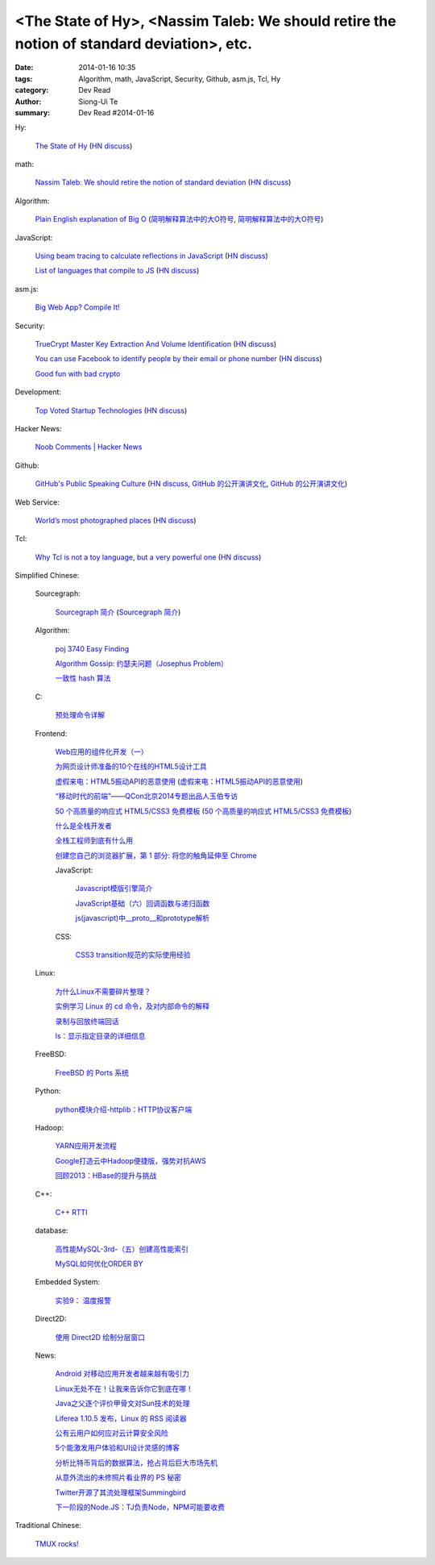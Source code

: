 <The State of Hy>, <Nassim Taleb: We should retire the notion of standard deviation>, etc.
##########################################################################################

:date: 2014-01-16 10:35
:tags: Algorithm, math, JavaScript, Security, Github, asm.js, Tcl, Hy
:category: Dev Read
:author: Siong-Ui Te
:summary: Dev Read #2014-01-16


Hy:

  `The State of Hy <http://fox.devport.no/?p=82>`_
  (`HN discuss <https://news.ycombinator.com/item?id=7069781>`__)

math:

  `Nassim Taleb: We should retire the notion of standard deviation <http://www.edge.org/response-detail/25401>`_
  (`HN discuss <https://news.ycombinator.com/item?id=7064435>`__)

Algorithm:

  `Plain English explanation of Big O <http://stackoverflow.com/questions/487258/plain-english-explanation-of-big-o/487278#487278>`_
  (`简明解释算法中的大O符号 <http://blog.jobbole.com/55184/>`_,
  `简明解释算法中的大O符号 <http://www.linuxeden.com/html/news/20140116/147571.html>`__)

JavaScript:

  `Using beam tracing to calculate reflections in JavaScript <http://blog.kaistale.com/?p=1132>`_
  (`HN discuss <https://news.ycombinator.com/item?id=7065342>`__)

  `List of languages that compile to JS <https://github.com/jashkenas/coffee-script/wiki/List-of-languages-that-compile-to-JS>`_
  (`HN discuss <https://news.ycombinator.com/item?id=7066204>`__)

asm.js:

  `Big Web App? Compile It! <http://kripken.github.io/mloc_emscripten_talk/>`_

Security:

  `TrueCrypt Master Key Extraction And Volume Identification <http://volatility-labs.blogspot.com/2014/01/truecrypt-master-key-extraction-and.html>`_
  (`HN discuss <https://news.ycombinator.com/item?id=7064188>`__)

  `You can use Facebook to identify people by their email or phone number <https://www.facebook.com/recover/initiate>`_
  (`HN discuss <https://news.ycombinator.com/item?id=7067400>`__)

  `Good fun with bad crypto <https://news.ycombinator.com/item?id=7069182>`_

Development:

  `Top Voted Startup Technologies <https://globality.be/tools?type=tool>`_
  (`HN discuss <https://news.ycombinator.com/item?id=7065201>`__)

Hacker News:

  `Noob Comments | Hacker News <https://news.ycombinator.com/noobcomments>`_

Github:

  `GitHub's Public Speaking Culture <http://zachholman.com/posts/github-speaking-culture/>`_
  (`HN discuss <https://news.ycombinator.com/item?id=7053333>`__,
  `GitHub 的公开演讲文化 <http://www.oschina.net/news/47862/github-speaking-culture>`__,
  `GitHub 的公开演讲文化 <http://www.linuxeden.com/html/news/20140116/147574.html>`__)

Web Service:

  `World’s most photographed places <http://www.sightsmap.com/>`_
  (`HN discuss <https://news.ycombinator.com/item?id=7067556>`__)

Tcl:

  `Why Tcl is not a toy language, but a very powerful one <http://antirez.com/articoli/tclmisunderstood.html>`_
  (`HN discuss <https://news.ycombinator.com/item?id=7069642>`__)



Simplified Chinese:

  Sourcegraph:

    `Sourcegraph 简介 <http://wuwen.org/article/3/sourcegraph-intro.html>`_
    (`Sourcegraph 简介 <http://blog.go-china.org/16-sourcegraph-intro>`__)

  Algorithm:

    `poj 3740 Easy Finding <http://my.oschina.net/locusxt/blog/193378>`_

    `Algorithm Gossip: 约瑟夫问题（Josephus Problem） <http://my.oschina.net/u/1420982/blog/193400>`_

    `一致性 hash 算法 <http://my.oschina.net/u/195065/blog/193614>`_

  C:

    `预处理命令详解 <http://my.oschina.net/kimi940211/blog/193441>`_

  Frontend:

    `Web应用的组件化开发（一） <http://blog.jobbole.com/56161/>`_

    `为网页设计师准备的10个在线的HTML5设计工具 <http://www.oschina.net/news/47880/great-online-html5-tools-for-web-designers>`_

    `虚假来电：HTML5振动API的恶意使用 <http://blog.jobbole.com/55499/>`_
    (`虚假来电：HTML5振动API的恶意使用 <http://www.linuxeden.com/html/news/20140116/147599.html>`__)

    `“移动时代的前端”——QCon北京2014专题出品人玉伯专访 <http://www.infoq.com/cn/news/2014/01/qconbeijing2014-yubo-interview>`_

    `50 个高质量的响应式 HTML5/CSS3 免费模板 <http://www.oschina.net/news/47906/free-responsive-css3-html5-templates>`_
    (`50 个高质量的响应式 HTML5/CSS3 免费模板 <http://www.linuxeden.com/html/news/20140116/147601.html>`__)

    `什么是全栈开发者 <http://www.oschina.net/translate/what-is-a-full-stack-developer>`_

    `全栈工程师到底有什么用 <http://www.oschina.net/news/47901/full-stack-engineer>`_

    `创建您自己的浏览器扩展，第 1 部分: 将您的触角延伸至 Chrome <http://blog.jobbole.com/56317/>`_

    JavaScript:

      `Javascript模版引擎简介 <http://www.cnblogs.com/justany/p/3522075.html>`_

      `JavaScript基础（六）回调函数与递归函数 <http://my.oschina.net/u/1403140/blog/193404>`_

      `js(javascript)中__proto__和prototype解析 <http://my.oschina.net/shyl/blog/193466>`_

    CSS:

      `CSS3 transition规范的实际使用经验 <http://blog.jobbole.com/56243/>`_

  Linux:

    `为什么Linux不需要碎片整理？ <http://www.geekfan.net/5281/>`_

    `实例学习 Linux 的 cd 命令，及对内部命令的解释 <http://linux.cn/thread/12224/1/1/>`_

    `录制与回放终端回话 <http://my.oschina.net/u/112731/blog/193412>`_

    `ls：显示指定目录的详细信息 <http://my.oschina.net/lotte1699/blog/193424>`_

  FreeBSD:

    `FreeBSD 的 Ports 系统 <http://my.oschina.net/u/1036767/blog/193454>`_

  Python:

    `python模块介绍-httplib：HTTP协议客户端 <http://my.oschina.net/u/1433482/blog/193462>`_

  Hadoop:

    `YARN应用开发流程 <http://my.oschina.net/u/1434348/blog/193374>`_

    `Google打造云中Hadoop便捷版，强势对抗AWS <http://www.csdn.net/article/2014-01-16/2818151-Cloud-Google-Cloud-Platform>`_

    `回顾2013：HBase的提升与挑战 <http://www.csdn.net/article/2014-01-15/2818147-hbase-in-2013>`_

  C++:

    `C++ RTTI <http://my.oschina.net/dream0303/blog/193393>`_

  database:

    `高性能MySQL-3rd-（五）创建高性能索引 <http://my.oschina.net/zhmsong/blog/193406>`_

    `MySQL如何优化ORDER BY <http://my.oschina.net/ydsakyclguozi/blog/193435>`_

  Embedded System:

    `实验9： 温度报警 <http://www.oschina.net/question/1436928_141344>`_

  Direct2D:

    `使用 Direct2D 绘制分层窗口 <http://www.oschina.net/translate/layered-windows-with-direct2d>`_

  News:

    `Android 对移动应用开发者越来越有吸引力 <http://www.oschina.net/news/47869/android-for-developer>`_

    `Linux无处不在！让我来告诉你它到底在哪！ <http://linux.cn/thread/12225/1/1/>`_

    `Java之父逐个评价甲骨文对Sun技术的处理 <http://blog.jobbole.com/56238/>`_

    `Liferea 1.10.5 发布，Linux 的 RSS 阅读器 <http://www.oschina.net/news/47878/liferea-1-10-5>`_

    `公有云用户如何应对云计算安全风险 <http://www.infoq.com/cn/presentations/public-cloud-users-how-to-deal-with-cloud-computing-security-risks>`_

    `5个能激发用户体验和UI设计灵感的博客 <http://my.oschina.net/u/1428868/blog/193463>`_

    `分析比特币背后的数据算法，抢占背后巨大市场先机 <http://www.csdn.net/article/2014-01-15/2818144-more-money-bitcoins-real-value-lies-in-its-algorithms>`_

    `从意外流出的未修照片看业界的 PS 秘密 <http://blog.jobbole.com/56258/>`_

    `Twitter开源了其流处理框架Summingbird <http://www.linuxeden.com/html/news/20140116/147603.html>`_

    `下一阶段的Node.JS：TJ负责Node，NPM可能要收费 <http://blog.jobbole.com/56331/>`_

Traditional Chinese:

  `TMUX rocks! <http://www.slideshare.net/chenkaie/tmux-rocks>`_
